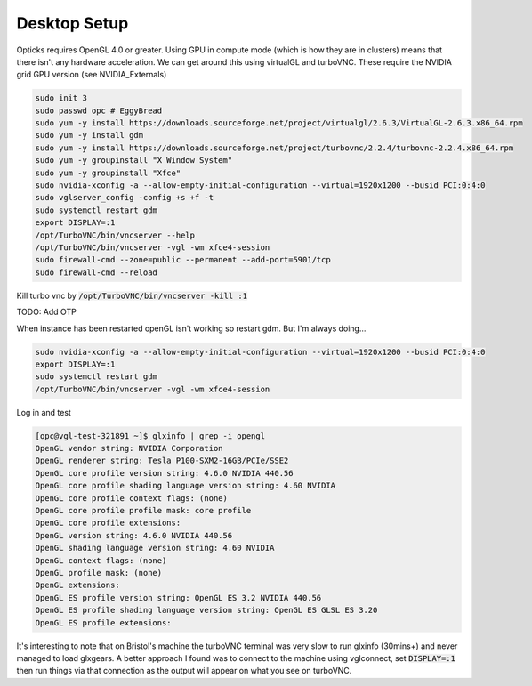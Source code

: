 *************
Desktop Setup
*************
Opticks requires OpenGL 4.0 or greater.
Using GPU in compute mode (which is how they are in clusters) means that there isn't any hardware acceleration.
We can get around this using virtualGL and turboVNC.
These require the NVIDIA grid GPU version (see NVIDIA_Externals)

.. code-block:: sh

    sudo init 3
    sudo passwd opc # EggyBread
    sudo yum -y install https://downloads.sourceforge.net/project/virtualgl/2.6.3/VirtualGL-2.6.3.x86_64.rpm
    sudo yum -y install gdm
    sudo yum -y install https://downloads.sourceforge.net/project/turbovnc/2.2.4/turbovnc-2.2.4.x86_64.rpm
    sudo yum -y groupinstall "X Window System"
    sudo yum -y groupinstall "Xfce"
    sudo nvidia-xconfig -a --allow-empty-initial-configuration --virtual=1920x1200 --busid PCI:0:4:0
    sudo vglserver_config -config +s +f -t
    sudo systemctl restart gdm
    export DISPLAY=:1
    /opt/TurboVNC/bin/vncserver --help
    /opt/TurboVNC/bin/vncserver -vgl -wm xfce4-session
    sudo firewall-cmd --zone=public --permanent --add-port=5901/tcp
    sudo firewall-cmd --reload

Kill turbo vnc by :code:`/opt/TurboVNC/bin/vncserver -kill :1`

TODO: Add OTP


When instance has been restarted openGL isn't working so restart gdm.
But I'm always doing...

.. code-block:: sh

    sudo nvidia-xconfig -a --allow-empty-initial-configuration --virtual=1920x1200 --busid PCI:0:4:0
    export DISPLAY=:1
    sudo systemctl restart gdm
    /opt/TurboVNC/bin/vncserver -vgl -wm xfce4-session

Log in and test

.. code-block:: sh

    [opc@vgl-test-321891 ~]$ glxinfo | grep -i opengl
    OpenGL vendor string: NVIDIA Corporation
    OpenGL renderer string: Tesla P100-SXM2-16GB/PCIe/SSE2
    OpenGL core profile version string: 4.6.0 NVIDIA 440.56
    OpenGL core profile shading language version string: 4.60 NVIDIA
    OpenGL core profile context flags: (none)
    OpenGL core profile profile mask: core profile
    OpenGL core profile extensions:
    OpenGL version string: 4.6.0 NVIDIA 440.56
    OpenGL shading language version string: 4.60 NVIDIA
    OpenGL context flags: (none)
    OpenGL profile mask: (none)
    OpenGL extensions:
    OpenGL ES profile version string: OpenGL ES 3.2 NVIDIA 440.56
    OpenGL ES profile shading language version string: OpenGL ES GLSL ES 3.20
    OpenGL ES profile extensions:


It's interesting to note that on Bristol's machine the turboVNC terminal was very slow to run glxinfo (30mins+) and
never managed to load glxgears.
A better approach I found was to connect to the machine using vglconnect, set :code:`DISPLAY=:1` then run things via that
connection as the output will appear on what you see on turboVNC.